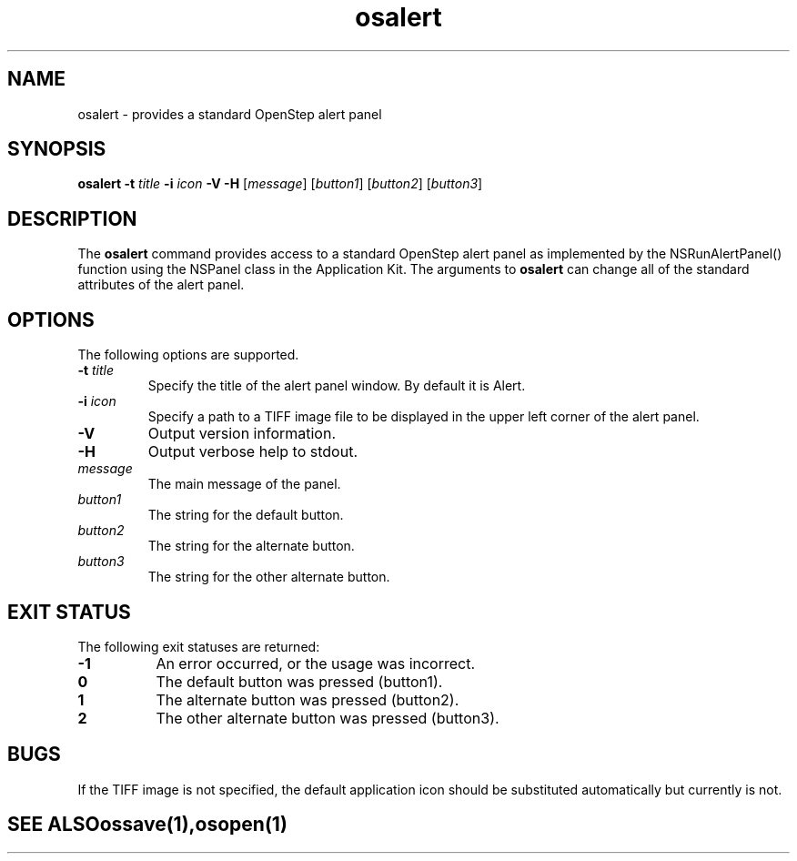 .\" "@(#) osalert.1, Rev 1.0, 97/02/13"
.\"
.\"     Copyright (c) 1996-1997, Sun Microsystems, Inc.
.\"     All rights reserved.
.\"
.TH osalert 1 "13 Feb 1997" "" "OpenStep Commands"
.if n .tr \--
.SH NAME
osalert \- provides a standard OpenStep alert panel
.SH SYNOPSIS
\fBosalert\fR \fB-t\fR \fItitle\fR \fB-i\fR \fIicon\fR \fB-V\fR \fB-H\fR [\fImessage\fR] [\fIbutton1\fR] [\fIbutton2\fR] [\fIbutton3\fR]
.br
.ft R
.PP
.ft L
.SH DESCRIPTION
The 
.B osalert 
command provides access to a standard OpenStep
alert panel as implemented by the NSRunAlertPanel()
function using the NSPanel class in the Application Kit.
The arguments to 
.B osalert 
can change all of the standard attributes of the alert panel.
.SH OPTIONS
The following options are supported.
.TP
.BI \-t " title"
Specify the title of the alert panel window.  By default it is Alert.
.TP
.BI \-i  " icon"
Specify a path to a TIFF image file to be displayed in the upper
left corner of the alert panel.
.TP
.B \-V
Output version information.
.TP
.B \-H
Output verbose help to stdout.
.TP
.I "message"
The main message of the panel.
.TP
.I "button1"
The string for the default button.
.TP
.I "button2"
The string for the alternate button.
.TP
.I "button3"
The string for the other alternate button.

.SH "EXIT STATUS"
The following exit statuses are returned:
.TP 8
.B -1
An error occurred, or the usage was incorrect.
.TP
.B 0
The default button was pressed (button1).
.TP
.B 1
The alternate button was pressed (button2).
.TP
.B 2
The other alternate button was pressed (button3).

.SH BUGS
If the TIFF image is not specified, the default application
icon should be substituted automatically but currently is not.

.TE
.SH "SEE ALSO"
.BR ossave (1),
.BR osopen (1)

.if n .tr \-\-

